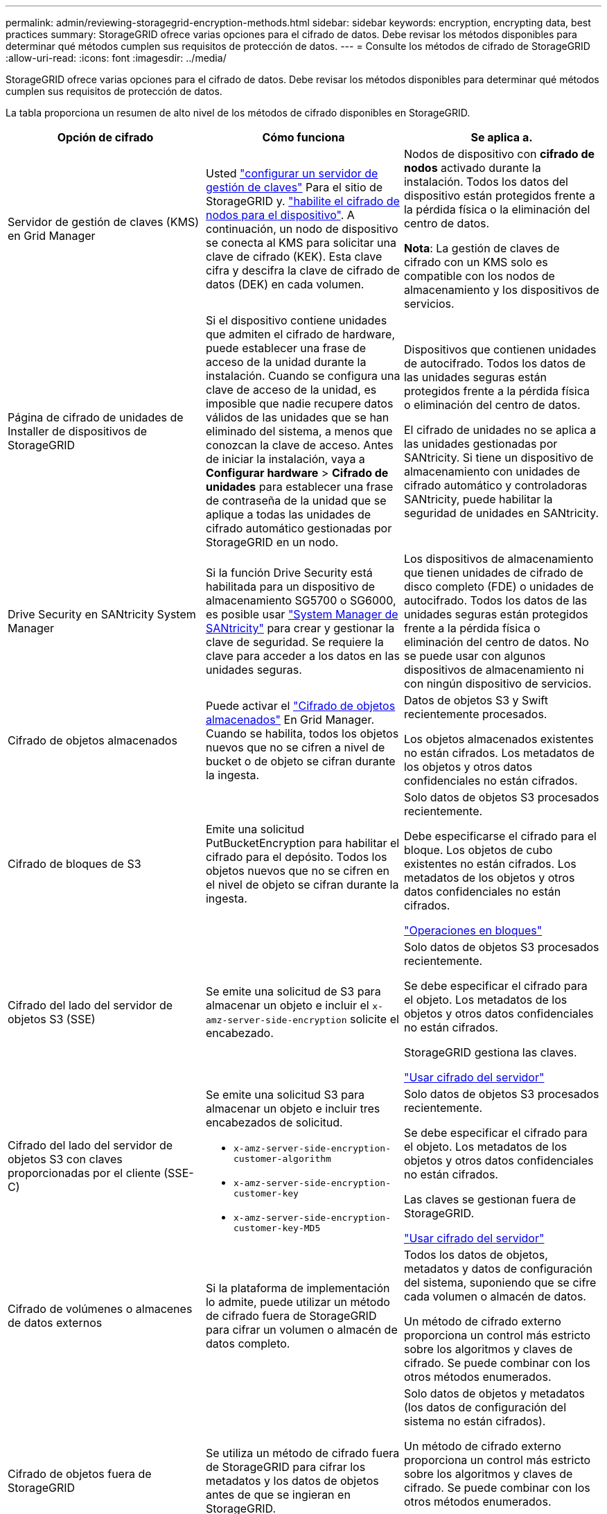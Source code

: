 ---
permalink: admin/reviewing-storagegrid-encryption-methods.html 
sidebar: sidebar 
keywords: encryption, encrypting data, best practices 
summary: StorageGRID ofrece varias opciones para el cifrado de datos. Debe revisar los métodos disponibles para determinar qué métodos cumplen sus requisitos de protección de datos. 
---
= Consulte los métodos de cifrado de StorageGRID
:allow-uri-read: 
:icons: font
:imagesdir: ../media/


[role="lead"]
StorageGRID ofrece varias opciones para el cifrado de datos. Debe revisar los métodos disponibles para determinar qué métodos cumplen sus requisitos de protección de datos.

La tabla proporciona un resumen de alto nivel de los métodos de cifrado disponibles en StorageGRID.

[cols="1a,1a,1a"]
|===
| Opción de cifrado | Cómo funciona | Se aplica a. 


 a| 
Servidor de gestión de claves (KMS) en Grid Manager
 a| 
Usted link:kms-configuring.html["configurar un servidor de gestión de claves"] Para el sitio de StorageGRID y. https://docs.netapp.com/us-en/storagegrid-appliances/installconfig/optional-enabling-node-encryption.html["habilite el cifrado de nodos para el dispositivo"^]. A continuación, un nodo de dispositivo se conecta al KMS para solicitar una clave de cifrado (KEK). Esta clave cifra y descifra la clave de cifrado de datos (DEK) en cada volumen.
 a| 
Nodos de dispositivo con *cifrado de nodos* activado durante la instalación. Todos los datos del dispositivo están protegidos frente a la pérdida física o la eliminación del centro de datos.

*Nota*: La gestión de claves de cifrado con un KMS solo es compatible con los nodos de almacenamiento y los dispositivos de servicios.



 a| 
Página de cifrado de unidades de Installer de dispositivos de StorageGRID
 a| 
Si el dispositivo contiene unidades que admiten el cifrado de hardware, puede establecer una frase de acceso de la unidad durante la instalación. Cuando se configura una clave de acceso de la unidad, es imposible que nadie recupere datos válidos de las unidades que se han eliminado del sistema, a menos que conozcan la clave de acceso. Antes de iniciar la instalación, vaya a *Configurar hardware* > *Cifrado de unidades* para establecer una frase de contraseña de la unidad que se aplique a todas las unidades de cifrado automático gestionadas por StorageGRID en un nodo.
 a| 
Dispositivos que contienen unidades de autocifrado. Todos los datos de las unidades seguras están protegidos frente a la pérdida física o eliminación del centro de datos.

El cifrado de unidades no se aplica a las unidades gestionadas por SANtricity. Si tiene un dispositivo de almacenamiento con unidades de cifrado automático y controladoras SANtricity, puede habilitar la seguridad de unidades en SANtricity.



 a| 
Drive Security en SANtricity System Manager
 a| 
Si la función Drive Security está habilitada para un dispositivo de almacenamiento SG5700 o SG6000, es posible usar https://docs.netapp.com/us-en/storagegrid-appliances/installconfig/accessing-and-configuring-santricity-system-manager.html["System Manager de SANtricity"^] para crear y gestionar la clave de seguridad. Se requiere la clave para acceder a los datos en las unidades seguras.
 a| 
Los dispositivos de almacenamiento que tienen unidades de cifrado de disco completo (FDE) o unidades de autocifrado. Todos los datos de las unidades seguras están protegidos frente a la pérdida física o eliminación del centro de datos. No se puede usar con algunos dispositivos de almacenamiento ni con ningún dispositivo de servicios.



 a| 
Cifrado de objetos almacenados
 a| 
Puede activar el link:changing-network-options-object-encryption.html["Cifrado de objetos almacenados"] En Grid Manager. Cuando se habilita, todos los objetos nuevos que no se cifren a nivel de bucket o de objeto se cifran durante la ingesta.
 a| 
Datos de objetos S3 y Swift recientemente procesados.

Los objetos almacenados existentes no están cifrados. Los metadatos de los objetos y otros datos confidenciales no están cifrados.



 a| 
Cifrado de bloques de S3
 a| 
Emite una solicitud PutBucketEncryption para habilitar el cifrado para el depósito. Todos los objetos nuevos que no se cifren en el nivel de objeto se cifran durante la ingesta.
 a| 
Solo datos de objetos S3 procesados recientemente.

Debe especificarse el cifrado para el bloque. Los objetos de cubo existentes no están cifrados. Los metadatos de los objetos y otros datos confidenciales no están cifrados.

link:../s3/operations-on-buckets.html["Operaciones en bloques"]



 a| 
Cifrado del lado del servidor de objetos S3 (SSE)
 a| 
Se emite una solicitud de S3 para almacenar un objeto e incluir el `x-amz-server-side-encryption` solicite el encabezado.
 a| 
Solo datos de objetos S3 procesados recientemente.

Se debe especificar el cifrado para el objeto. Los metadatos de los objetos y otros datos confidenciales no están cifrados.

StorageGRID gestiona las claves.

link:../s3/using-server-side-encryption.html["Usar cifrado del servidor"]



 a| 
Cifrado del lado del servidor de objetos S3 con claves proporcionadas por el cliente (SSE-C)
 a| 
Se emite una solicitud S3 para almacenar un objeto e incluir tres encabezados de solicitud.

* `x-amz-server-side-encryption-customer-algorithm`
* `x-amz-server-side-encryption-customer-key`
* `x-amz-server-side-encryption-customer-key-MD5`

 a| 
Solo datos de objetos S3 procesados recientemente.

Se debe especificar el cifrado para el objeto. Los metadatos de los objetos y otros datos confidenciales no están cifrados.

Las claves se gestionan fuera de StorageGRID.

link:../s3/using-server-side-encryption.html["Usar cifrado del servidor"]



 a| 
Cifrado de volúmenes o almacenes de datos externos
 a| 
Si la plataforma de implementación lo admite, puede utilizar un método de cifrado fuera de StorageGRID para cifrar un volumen o almacén de datos completo.
 a| 
Todos los datos de objetos, metadatos y datos de configuración del sistema, suponiendo que se cifre cada volumen o almacén de datos.

Un método de cifrado externo proporciona un control más estricto sobre los algoritmos y claves de cifrado. Se puede combinar con los otros métodos enumerados.



 a| 
Cifrado de objetos fuera de StorageGRID
 a| 
Se utiliza un método de cifrado fuera de StorageGRID para cifrar los metadatos y los datos de objetos antes de que se ingieran en StorageGRID.
 a| 
Solo datos de objetos y metadatos (los datos de configuración del sistema no están cifrados).

Un método de cifrado externo proporciona un control más estricto sobre los algoritmos y claves de cifrado. Se puede combinar con los otros métodos enumerados.

https://docs.aws.amazon.com/AmazonS3/latest/dev/UsingClientSideEncryption.html["Amazon simple Storage Service - Guía para desarrolladores: Protección de datos mediante cifrado en el cliente"^]

|===


== Utilice varios métodos de cifrado

En función de los requisitos, puede utilizar más de un método de cifrado a la vez. Por ejemplo:

* Se puede usar un KMS para proteger los nodos del dispositivo y también para usar la función de seguridad de la unidad en el administrador del sistema de SANtricity para «cifrar dos veces» los datos en las unidades de autocifrado del mismo dispositivo.
* Puede utilizar un KMS para proteger los datos en los nodos del dispositivo y también utilizar la opción de cifrado de objetos almacenados para cifrar todos los objetos cuando se ingieren.


Si solo una pequeña parte de los objetos requiere cifrado, considere la posibilidad de controlar el cifrado en el nivel de bloque o de objeto individual. Habilitar varios niveles de cifrado tiene un coste de rendimiento adicional.
